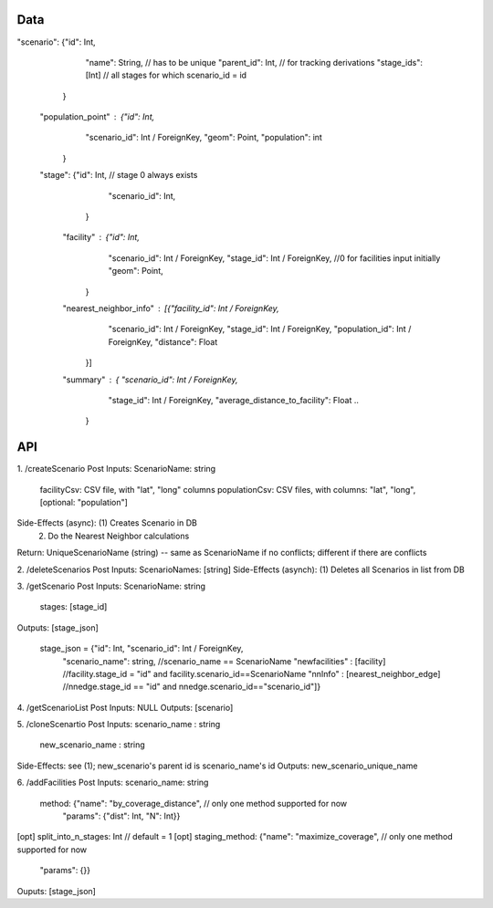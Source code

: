 Data
----

"scenario": {"id": Int,
             "name": String,                                    // has to be unique
             "parent_id": Int,                                  // for tracking derivations
             "stage_ids": [Int]                                 // all stages for which scenario_id = id 
            }
    "population_point" : {"id": Int,
                      "scenario_id": Int / ForeignKey,
                      "geom": Point,
                      "population": int
             }
    "stage": {"id": Int,                                // stage 0 always exists
              "scenario_id": Int,
             }
        "facility" : {"id": Int,
                      "scenario_id": Int / ForeignKey,
                      "stage_id": Int / ForeignKey,                     //0 for facilities input initially
                      "geom": Point,
                     } 
        "nearest_neighbor_info" : [{"facility_id": Int / ForeignKey,
                                    "scenario_id": Int / ForeignKey,
                                    "stage_id": Int / ForeignKey,
                                    "population_id": Int / ForeignKey,
                                    "distance": Float
                                   }]
        "summary" : { "scenario_id": Int / ForeignKey,
                      "stage_id": Int / ForeignKey,
                      "average_distance_to_facility": Float
                      ..
                    }

API
---


1. /createScenario
Post Inputs: ScenarioName: string
             facilityCsv: CSV file, with "lat", "long" columns
             populationCsv: CSV files, with columns: "lat", "long", [optional: "population"]
Side-Effects (async): (1) Creates Scenario in DB
                      (2) Do the Nearest Neighbor calculations
Return: UniqueScenarioName (string) -- same as ScenarioName if no conflicts; different if there are conflicts

2. /deleteScenarios
Post Inputs: ScenarioNames: [string]
Side-Effects (asynch): (1) Deletes all Scenarios in list from DB

3. /getScenario
Post Inputs: ScenarioName: string
             stages: [stage_id]
Outputs: [stage_json] 
          
          stage_json = {"id": Int, "scenario_id": Int / ForeignKey,
                        "scenario_name": string,            //scenario_name == ScenarioName
                        "newfacilities" : [facility]        //facility.stage_id = "id" and facility.scenario_id==ScenarioName
                        "nnInfo" : [nearest_neighbor_edge]  //nnedge.stage_id == "id" and nnedge.scenario_id=="scenario_id"]}

4. /getScenarioList
Post Inputs: NULL
Outputs: [scenario]

5. /cloneScenartio
Post Inputs: scenario_name : string
             new_scenario_name : string
Side-Effects: see (1); new_scenario's parent id is scenario_name's id
Outputs: new_scenario_unique_name

6. /addFacilities
Post Inputs: scenario_name: string
             method: {"name": "by_coverage_distance",       // only one method supported for now
                      "params": {"dist": Int, "N": Int}} 
[opt]        split_into_n_stages: Int                                    // default = 1
[opt]        staging_method: {"name": "maximize_coverage",  // only one method supported for now
                              "params": {}}
Ouputs: [stage_json]
